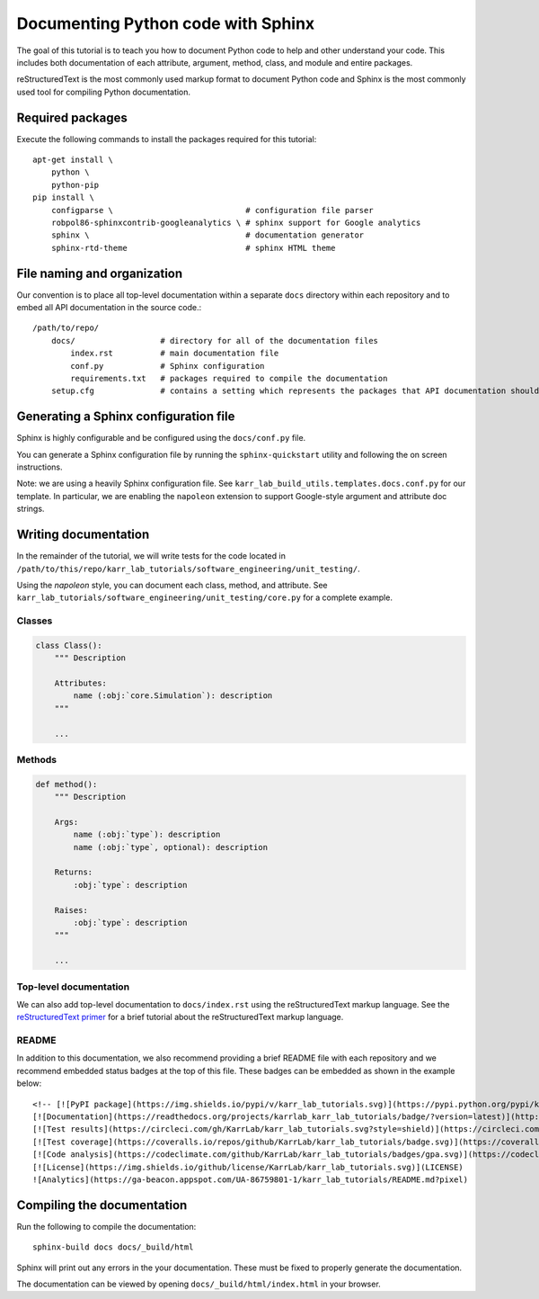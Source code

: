 Documenting Python code with Sphinx
===================================

The goal of this tutorial is to teach you how to document Python code to help and other understand your code. This includes both documentation of each attribute, argument, method, class, and module and entire packages.

reStructuredText is the most commonly used markup format to document Python code and Sphinx is the most commonly used tool for compiling Python documentation.


Required packages
---------------------------
Execute the following commands to install the packages required for this tutorial::

    apt-get install \
        python \
        python-pip
    pip install \
        configparse \                            # configuration file parser
        robpol86-sphinxcontrib-googleanalytics \ # sphinx support for Google analytics 
        sphinx \                                 # documentation generator
        sphinx-rtd-theme                         # sphinx HTML theme


File naming and organization
-----------------------------
Our convention is to place all top-level documentation within a separate ``docs`` directory within each repository and to embed all API documentation in the source code.::

    /path/to/repo/
        docs/                  # directory for all of the documentation files
            index.rst          # main documentation file
            conf.py            # Sphinx configuration
            requirements.txt   # packages required to compile the documentation
        setup.cfg              # contains a setting which represents the packages that API documentation should be generated for


Generating a Sphinx configuration file
--------------------------------------
Sphinx is highly configurable and be configured using the ``docs/conf.py`` file.

You can generate a Sphinx configuration file by running the ``sphinx-quickstart`` utility and following the on screen instructions.

Note: we are using a heavily Sphinx configuration file. See ``karr_lab_build_utils.templates.docs.conf.py`` for our template. In particular, we are enabling the ``napoleon`` extension to support Google-style argument and attribute doc strings.


Writing documentation
-----------------------
In the remainder of the tutorial, we will write tests for the code located in ``/path/to/this/repo/karr_lab_tutorials/software_engineering/unit_testing/``.

Using the `napoleon` style, you can document each class, method, and attribute. See ``karr_lab_tutorials/software_engineering/unit_testing/core.py`` for a complete example.

Classes
^^^^^^^
.. code-block:: Python
    
    class Class():
        """ Description

        Attributes:
            name (:obj:`core.Simulation`): description
        """

        ...

Methods
^^^^^^^
.. code-block:: Python

    def method():
        """ Description

        Args:
            name (:obj:`type`): description
            name (:obj:`type`, optional): description

        Returns:
            :obj:`type`: description

        Raises:
            :obj:`type`: description
        """

        ...

Top-level documentation
^^^^^^^^^^^^^^^^^^^^^^^
We can also add top-level documentation to ``docs/index.rst`` using the reStructuredText markup language. See the 
`reStructuredText primer <http://www.sphinx-doc.org/en/stable/rest.html#rst-primer>`_ for a brief tutorial 
about the reStructuredText markup language.


README
^^^^^^^^^^^^^^^^^^^^^^^
In addition to this documentation, we also recommend providing a brief README file with each repository and we recommend embedded status badges at the top of this file. These badges can be embedded as shown in the example below::

    <!-- [![PyPI package](https://img.shields.io/pypi/v/karr_lab_tutorials.svg)](https://pypi.python.org/pypi/karr_lab_tutorials) -->
    [![Documentation](https://readthedocs.org/projects/karrlab_karr_lab_tutorials/badge/?version=latest)](http://karrlab_karr_lab_tutorials.readthedocs.org)
    [![Test results](https://circleci.com/gh/KarrLab/karr_lab_tutorials.svg?style=shield)](https://circleci.com/gh/KarrLab/karr_lab_tutorials)
    [![Test coverage](https://coveralls.io/repos/github/KarrLab/karr_lab_tutorials/badge.svg)](https://coveralls.io/github/KarrLab/karr_lab_tutorials)
    [![Code analysis](https://codeclimate.com/github/KarrLab/karr_lab_tutorials/badges/gpa.svg)](https://codeclimate.com/github/KarrLab/karr_lab_tutorials)
    [![License](https://img.shields.io/github/license/KarrLab/karr_lab_tutorials.svg)](LICENSE)
    ![Analytics](https://ga-beacon.appspot.com/UA-86759801-1/karr_lab_tutorials/README.md?pixel)


Compiling the documentation
---------------------------
Run the following to compile the documentation::

    sphinx-build docs docs/_build/html 

Sphinx will print out any errors in the your documentation. These must be fixed to properly generate the documentation.

The documentation can be viewed by opening ``docs/_build/html/index.html`` in your browser.
